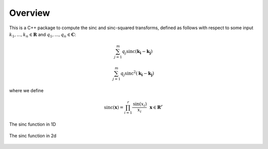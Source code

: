 Overview
=========================================

This is a C++ package to compute the sinc and sinc-squared transforms, defined as follows with respect to some input :math:`k_1,...,k_n \in \mathbf{R}` and :math:`q_1,...,q_n \in \mathbf{C}`:

.. math::

	\sum_{j=1}^m q_j\text{sinc}(\mathbf{k_i}-\mathbf{k_j})

	\sum_{j=1}^m q_j\text{sinc}^2(\mathbf{k_i}-\mathbf{k_j})

where we define


.. math::
	
	\text{sinc}(\mathbf{x})=\prod_{i=1}^r \frac{\text{sin}(x_i)}{x_i} \: \: \: \mathbf{x} \in \mathbf{R}^r



.. figure:: SincGraphBasic.png
    :width: 70%
    :align: center

    The sinc function in 1D

.. figure:: basicsincsqplot.png
    :width: 70%
    :align: center

    The sinc function in 2d